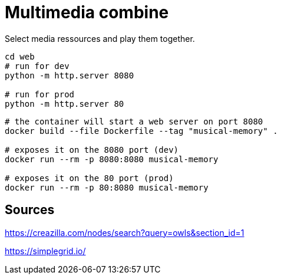 = Multimedia combine

Select media ressources and play them together.

[source,sh]
----
cd web
# run for dev
python -m http.server 8080

# run for prod
python -m http.server 80
----

[source,sh]
----
# the container will start a web server on port 8080
docker build --file Dockerfile --tag "musical-memory" .

# exposes it on the 8080 port (dev)
docker run --rm -p 8080:8080 musical-memory

# exposes it on the 80 port (prod)
docker run --rm -p 80:8080 musical-memory
----

== Sources

https://creazilla.com/nodes/search?query=owls&section_id=1

https://simplegrid.io/
